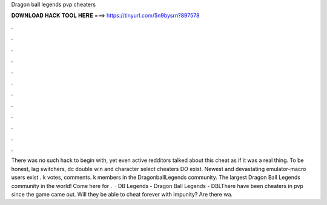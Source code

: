 Dragon ball legends pvp cheaters

𝐃𝐎𝐖𝐍𝐋𝐎𝐀𝐃 𝐇𝐀𝐂𝐊 𝐓𝐎𝐎𝐋 𝐇𝐄𝐑𝐄 ===> https://tinyurl.com/5n9bysrn?897578

.

.

.

.

.

.

.

.

.

.

.

.

There was no such hack to begin with, yet even active redditors talked about this cheat as if it was a real thing. To be honest, lag switchers, dc double win and character select cheaters DO exist. Newest and devastating emulator-macro users exist . k votes, comments. k members in the DragonballLegends community. The largest Dragon Ball Legends community in the world! Come here for .  · DB Legends - Dragon Ball Legends - DBLThere have been cheaters in pvp since the game came out. Will they be able to cheat forever with impunity? Are there wa.